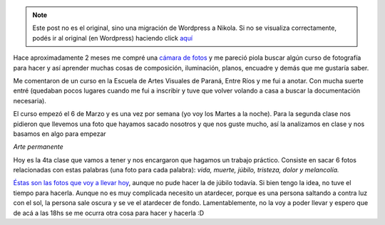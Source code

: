 .. link:
.. description:
.. tags: foto
.. date: 2012/03/27 14:06:00
.. title: Primer trabajo de fotografía
.. slug: primer-trabajo-de-fotografia


.. note::

   Este post no es el original, sino una migración de Wordpress a
   Nikola. Si no se visualiza correctamente, podés ir al original (en
   Wordpress) haciendo click aquí_

.. _aquí: http://humitos.wordpress.com/2012/03/27/primer-trabajo-de-fotografia/


Hace aproximadamente 2 meses me compré una `cámara de
fotos <http://humitos.wordpress.com/2012/02/15/camarit/>`__ y me pareció
piola buscar algún curso de fotografía para hacer y así aprender muchas
cosas de composición, iluminación, planos, encuadre y demás que me
gustaría saber.

Me comentaron de un curso en la Escuela de Artes Visuales de Paraná,
Entre Ríos y me fui a anotar. Con mucha suerte entré (quedaban pocos
lugares cuando me fui a inscribir y tuve que volver volando a casa a
buscar la documentación necesaria).

El curso empezó el 6 de Marzo y es una vez por semana (yo voy los Martes
a la noche). Para la segunda clase nos pidieron que llevemos una foto
que hayamos sacado nosotros y que nos guste mucho, así la analizamos en
clase y nos basamos en algo para empezar

|image0|

*Arte permanente*

Hoy es la 4ta clase que vamos a tener y nos encargaron que hagamos un
trabajo práctico. Consiste en sacar 6 fotos relacionadas con estas
palabras (una foto para cada palabra): *vida, muerte, júbilo, tristeza,
dolor y melancolía.*

`Éstas son las fotos que voy a llevar
hoy <http://fotos.mkaufmann.com.ar/1er%20tp>`__, aunque no pude hacer la
de júbilo todavía. Si bien tengo la idea, no tuve el tiempo para
hacerla. Aunque no es muy complicada necesito un atardecer, porque es
una persona saltando a contra luz con el sol, la persona sale oscura y
se ve el atardecer de fondo. Lamentablemente, no la voy a poder llevar y
espero que de acá a las 18hs se me ocurra otra cosa para hacer y hacerla
:D

.. |image0| image:: http://humitos.files.wordpress.com/2012/03/d066bb74de54d9db3c2deb6a6531a2c6b58fe2be.jpg
   :target: http://fotos.mkaufmann.com.ar/photo/3
